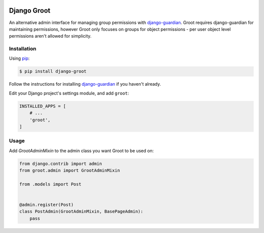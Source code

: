 .. image:: groot.png
   :alt: Groot

Django Groot
============

An alternative admin interface for managing group permissions with
`django-guardian`_. Groot requires django-guardian for maintaining permissions,
however Groot only focuses on groups for object permissions - per user object
level permissions aren't allowed for simplicity.

.. _django-guardian: https://github.com/django-guardian/django-guardian

Installation
------------

Using pip_:

.. _pip: https://pip.pypa.io/

.. code-block:: console

    $ pip install django-groot

Follow the instructions for installing `django-guardian`_ if you haven't
already.

Edit your Django project's settings module, and add ``groot``:

.. code-block:: python

    INSTALLED_APPS = [
        # ...
        'groot',
    ]

Usage
-----

Add `GrootAdminMixin` to the admin class you want Groot to be used on:

.. code-block:: python

    from django.contrib import admin
    from groot.admin import GrootAdminMixin

    from .models import Post


    @admin.register(Post)
    class PostAdmin(GrootAdminMixin, BasePageAdmin):
        pass
